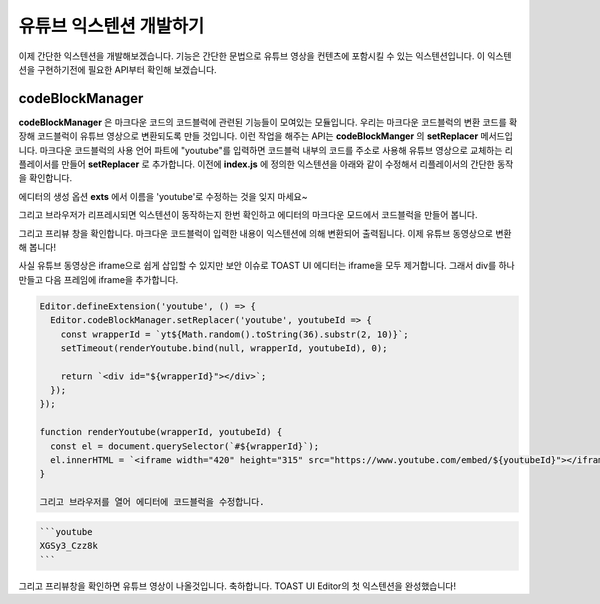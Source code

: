 ######################
유튜브 익스텐션 개발하기
######################

이제 간단한 익스텐션을 개발해보겠습니다. 기능은 간단한 문법으로 유튜브 영상을 컨텐츠에 포함시킬 수 있는 익스텐션입니다. 이 익스텐션을 구현하기전에 필요한 API부터 확인해 보겠습니다.

================
codeBlockManager
================

**codeBlockManager** 은 마크다운 코드의 코드블럭에 관련된 기능들이 모여있는 모듈입니다. 우리는 마크다운 코드블럭의 변환 코드를 확장해 코드블럭이 유튜브 영상으로 변환되도록 만들 것입니다. 이런 작업을 해주는 API는 **codeBlockManger** 의 **setReplacer** 메서드입니다. 마크다운 코드블럭의 사용 언어 파트에 "youtube"를 입력하면 코드블럭 내부의 코드를 주소로 사용해 유튜브 영상으로 교체하는 리플레이서를 만들어 **setReplacer** 로 추가합니다. 이전에 **index.js** 에 정의한 익스텐션을 아래와 같이 수정해서 리플레이서의 간단한 동작을 확인합니다.

에디터의 생성 옵션 **exts** 에서 이름을 'youtube'로 수정하는 것을 잊지 마세요~

.. code-block:: javascript                
  Editor.defineExtension('youtube', () => {
    Editor.codeBlockManager.setReplacer('youtube', code => `play youtube id: ${code}`);
  });

  const editor = new Editor({
    ...,
    exts: ['youtube']
  });

그리고 브라우저가 리프레시되면 익스텐션이 동작하는지 한번 확인하고 에디터의 마크다운 모드에서  코드블럭을 만들어 봅니다. 

.. code-block:: markdown
  ```youtube
  HELLO WORLD
  ```

그리고 프리뷰 창을 확인합니다. 마크다운 코드블럭이 입력한 내용이 익스텐션에 의해 변환되어 출력됩니다. 이제 유튜브 동영상으로 변환해 봅니다!

사실 유튜브 동영상은 iframe으로 쉽게 삽입할 수 있지만 보안 이슈로 TOAST UI 에디터는 iframe을 모두 제거합니다. 그래서 div를 하나 만들고 다음 프레임에 iframe을 추가합니다.

.. code-block:: javascript

  Editor.defineExtension('youtube', () => {
    Editor.codeBlockManager.setReplacer('youtube', youtubeId => {
      const wrapperId = `yt${Math.random().toString(36).substr(2, 10)}`;
      setTimeout(renderYoutube.bind(null, wrapperId, youtubeId), 0);
      
      return `<div id="${wrapperId}"></div>`;
    });
  });

  function renderYoutube(wrapperId, youtubeId) {
    const el = document.querySelector(`#${wrapperId}`);
    el.innerHTML = `<iframe width="420" height="315" src="https://www.youtube.com/embed/${youtubeId}"></iframe>`;
  }

  그리고 브라우저를 열어 에디터에 코드블럭을 수정합니다.

.. code-block:: markdown
                
  ```youtube
  XGSy3_Czz8k
  ```  
                
그리고 프리뷰창을 확인하면 유튜브 영상이 나올것입니다. 축하합니다. TOAST UI Editor의 첫 익스텐션을 완성했습니다!

